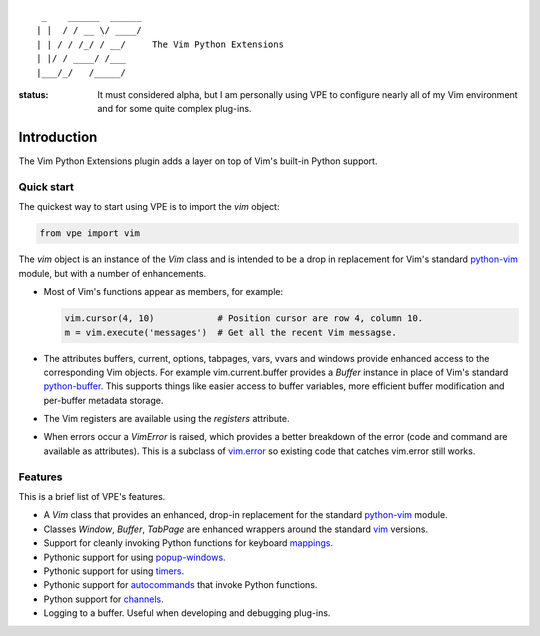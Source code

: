 ::

                 _    ______  ______
                | |  / / __ \/ ____/
                | | / / /_/ / __/     The Vim Python Extensions
                | |/ / ____/ /___
                |___/_/   /_____/


:status:
    It must considered alpha, but I am personally using VPE to configure nearly
    all of my Vim environment and for some quite complex plug-ins.


Introduction
============

The Vim Python Extensions plugin adds a layer on top of Vim's built-in Python
support.


Quick start
-----------

The quickest way to start using VPE is to import the `vim` object:

.. code:: python

    from vpe import vim

The `vim` object is an instance of the `Vim` class and is intended to be a drop
in replacement for Vim's standard `python-vim
<https://vimhelp.org/if_pyth.txt.html#python-vim>`_ module, but with a number
of enhancements.

- Most of Vim's functions appear as members, for example:

  .. code:: python

      vim.cursor(4, 10)            # Position cursor are row 4, column 10.
      m = vim.execute('messages')  # Get all the recent Vim messagse.

- The attributes buffers, current, options, tabpages, vars, vvars and windows
  provide enhanced access to the corresponding Vim objects. For example
  vim.current.buffer provides a `Buffer` instance in place of Vim's standard
  `python-buffer <https://vimhelp.org/if_pyth.txt.html#python-buffer>`_. This
  supports things like easier access to buffer variables, more efficient buffer
  modification and per-buffer metadata storage.

- The Vim registers are available using the `registers` attribute.

- When errors occur a `VimError` is raised, which provides a better breakdown
  of the error (code and command are available as attributes). This is a
  subclass of `vim.error <https://vimhelp.org/if_pyth.txt.html#python-error>`_
  so existing code that catches vim.error still works.
  

Features
--------

This is a brief list of VPE's features.

- A `Vim` class that provides an enhanced, drop-in replacement for the standard
  `python-vim <https://vimhelp.org/if_pyth.txt.html#python-vim>`_ module.

- Classes `Window`, `Buffer`, `TabPage` are enhanced wrappers around the
  standard `vim <https://vimhelp.org/if_pyth.txt.html#python-vim>`_ versions.

- Support for cleanly invoking Python functions for keyboard `mappings
  <https://vimhelp.org/map.txt.html#:nmap>`_.

- Pythonic support for using `popup-windows
  <https://vimhelp.org/popup.txt.html#popup-window>`_.

- Pythonic support for using `timers <https://vimhelp.org/eval.txt.html#timers>`_.

- Pythonic support for `autocommands
  <https://vimhelp.org/autocmd.txt.html#autocommands>`_ that invoke Python
  functions.

- Python support for `channels <https://vimhelp.org/channel.txt.html>`_.

- Logging to a buffer. Useful when developing and debugging plug-ins.
